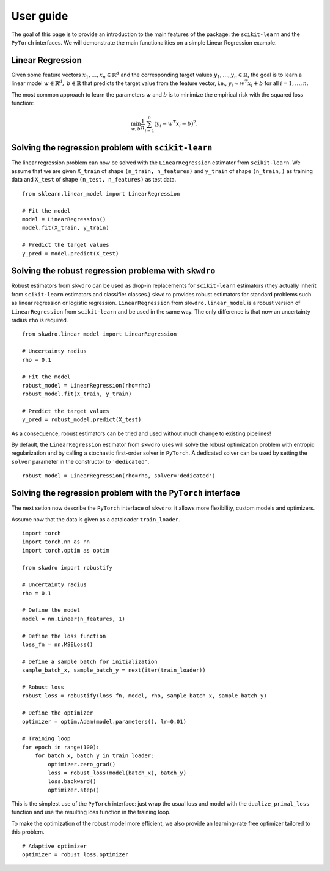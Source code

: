 .. title:: User guide : contents

.. _user_guide:

==================================================
User guide
==================================================

The goal of this page is to provide an introduction to the main features of the package: the ``scikit-learn`` and the ``PyTorch`` interfaces. We will demonstrate the main functionalities on a simple Linear Regression example.


Linear Regression
~~~~~~~~~~~~~~~~~

Given some feature vectors :math:`x_1,\dots,x_n \in \mathbb{R}^d` and the corresponding target values :math:`y_1,\dots,y_n \in \mathbb{R}`, the goal is to learn a linear model :math:`w \in \mathbb{R}^d,\ b \in \mathbb{R}` that predicts the target value from the feature vector, i.e., :math:`y_i \approx w^T x_i + b` for all :math:`i=1,\dots,n`.

The most common approach to learn the parameters :math:`w` and :math:`b` is to minimize the empirical risk with the squared loss function:

.. math::

    \min_{w, b} \frac{1}{n} \sum_{i=1}^n (y_i - w^T x_i - b)^2.




Solving the regression problem with ``scikit-learn``
~~~~~~~~~~~~~~~~~~~~~~~~~~~~~~~~~~~~~~~~~~~~~~~~~~~~

The linear regression problem can now be solved with the ``LinearRegression`` estimator from ``scikit-learn``.
We assume that we are given ``X_train`` of shape ``(n_train, n_features)`` and ``y_train`` of shape ``(n_train,)`` as training data and ``X_test`` of shape ``(n_test, n_features)`` as test data.

::

    from sklearn.linear_model import LinearRegression

    # Fit the model
    model = LinearRegression()
    model.fit(X_train, y_train)

    # Predict the target values
    y_pred = model.predict(X_test)


Solving the robust regression problema with ``skwdro``
~~~~~~~~~~~~~~~~~~~~~~~~~~~~~~~~~~~~~~~~~~~~~~~~~~~~~~~

Robust estimators from ``skwdro`` can be used as drop-in replacements for ``scikit-learn`` estimators (they actually inherit from ``scikit-learn`` estimators and classifier classes.)
``skwdro`` provides robust estimators for standard problems such as linear regression or logistic regression.
``LinearRegression`` from ``skwdro.linear_model`` is a robust version of ``LinearRegression`` from ``scikit-learn`` and be used in the same way. The only difference is that now an uncertainty radius ``rho`` is required.

::

    from skwdro.linear_model import LinearRegression

    # Uncertainty radius
    rho = 0.1

    # Fit the model
    robust_model = LinearRegression(rho=rho)
    robust_model.fit(X_train, y_train)

    # Predict the target values
    y_pred = robust_model.predict(X_test)

As a consequence, robust estimators can be tried and used without much change to existing pipelines!

By default, the ``LinearRegression`` estimator from ``skwdro`` uses will solve the robust optimization problem with entropic regularization and by calling a stochastic first-order solver in ``PyTorch``. A dedicated solver can be used by setting the ``solver`` parameter in the constructor to ``'dedicated'``.

::

    robust_model = LinearRegression(rho=rho, solver='dedicated')

Solving the regression problem with the ``PyTorch`` interface
~~~~~~~~~~~~~~~~~~~~~~~~~~~~~~~~~~~~~~~~~~~~~~~~~~~~~~~~~~~~~

The next setion now describe the ``PyTorch`` interface of ``skwdro``: it allows more flexibility, custom models and optimizers. 

Assume now that the data is given as a dataloader ``train_loader``.

::

    import torch
    import torch.nn as nn
    import torch.optim as optim

    from skwdro import robustify

    # Uncertainty radius
    rho = 0.1

    # Define the model
    model = nn.Linear(n_features, 1)

    # Define the loss function
    loss_fn = nn.MSELoss()

    # Define a sample batch for initialization
    sample_batch_x, sample_batch_y = next(iter(train_loader))
    
    # Robust loss
    robust_loss = robustify(loss_fn, model, rho, sample_batch_x, sample_batch_y)

    # Define the optimizer
    optimizer = optim.Adam(model.parameters(), lr=0.01)

    # Training loop
    for epoch in range(100):
        for batch_x, batch_y in train_loader:
            optimizer.zero_grad()
            loss = robust_loss(model(batch_x), batch_y)
            loss.backward()
            optimizer.step()

This is the simplest use of the ``PyTorch`` interface: just wrap the usual loss and model with the ``dualize_primal_loss`` function and use the resulting loss function in the training loop.

To make the optimization of the robust model more efficient, we also provide an learning-rate free optimizer tailored to this problem. 

::

    # Adaptive optimizer
    optimizer = robust_loss.optimizer


